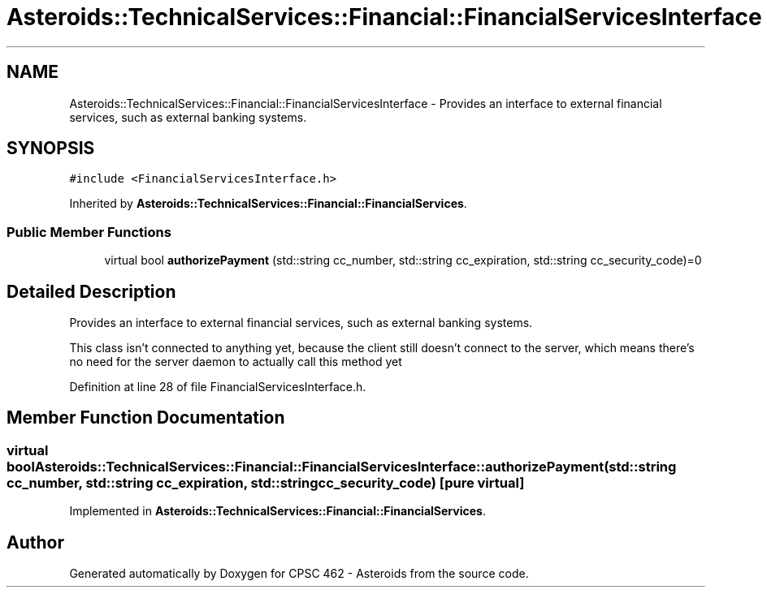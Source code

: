 .TH "Asteroids::TechnicalServices::Financial::FinancialServicesInterface" 3 "Fri Dec 14 2018" "CPSC 462 - Asteroids" \" -*- nroff -*-
.ad l
.nh
.SH NAME
Asteroids::TechnicalServices::Financial::FinancialServicesInterface \- Provides an interface to external financial services, such as external banking systems\&.  

.SH SYNOPSIS
.br
.PP
.PP
\fC#include <FinancialServicesInterface\&.h>\fP
.PP
Inherited by \fBAsteroids::TechnicalServices::Financial::FinancialServices\fP\&.
.SS "Public Member Functions"

.in +1c
.ti -1c
.RI "virtual bool \fBauthorizePayment\fP (std::string cc_number, std::string cc_expiration, std::string cc_security_code)=0"
.br
.in -1c
.SH "Detailed Description"
.PP 
Provides an interface to external financial services, such as external banking systems\&. 

This class isn't connected to anything yet, because the client still doesn't connect to the server, which means there's no need for the server daemon to actually call this method yet 
.PP
Definition at line 28 of file FinancialServicesInterface\&.h\&.
.SH "Member Function Documentation"
.PP 
.SS "virtual bool Asteroids::TechnicalServices::Financial::FinancialServicesInterface::authorizePayment (std::string cc_number, std::string cc_expiration, std::string cc_security_code)\fC [pure virtual]\fP"

.PP
Implemented in \fBAsteroids::TechnicalServices::Financial::FinancialServices\fP\&.

.SH "Author"
.PP 
Generated automatically by Doxygen for CPSC 462 - Asteroids from the source code\&.
